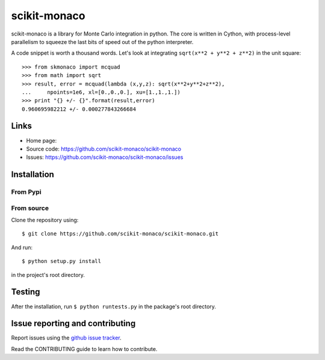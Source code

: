 
scikit-monaco
=============

scikit-monaco is a library for Monte Carlo integration in python. The core is
written in Cython, with process-level parallelism to squeeze the last bits of
speed out of the python interpreter.

A code snippet is worth a thousand words. Let's look at integrating 
``sqrt(x**2 + y**2 + z**2)`` in the unit square::

    >>> from skmonaco import mcquad
    >>> from math import sqrt
    >>> result, error = mcquad(lambda (x,y,z): sqrt(x**2+y**2+z**2), 
    ...     npoints=1e6, xl=[0.,0.,0.], xu=[1.,1.,1.])
    >>> print "{} +/- {}".format(result,error)
    0.960695982212 +/- 0.000277843266684

Links
-----

* Home page: 
* Source code: https://github.com/scikit-monaco/scikit-monaco
* Issues: https://github.com/scikit-monaco/scikit-monaco/issues

Installation
------------

From Pypi
^^^^^^^^^

From source
^^^^^^^^^^^

Clone the repository using::
    
    $ git clone https://github.com/scikit-monaco/scikit-monaco.git

And run::

    $ python setup.py install

in the project's root directory.


Testing
-------

After the installation, run ``$ python runtests.py`` in the package's root directory.


Issue reporting and contributing
--------------------------------

Report issues using the `github issue tracker <https://github.com/scikit-monaco/scikit-monaco/issues>`_.

Read the CONTRIBUTING guide to learn how to contribute.
